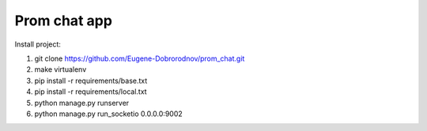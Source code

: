 ========================
Prom chat app
========================


Install project:

#. git clone https://github.com/Eugene-Dobrorodnov/prom_chat.git
#. make virtualenv
#. pip install -r requirements/base.txt
#. pip install -r requirements/local.txt
#. python manage.py runserver
#. python manage.py run_socketio 0.0.0.0:9002

